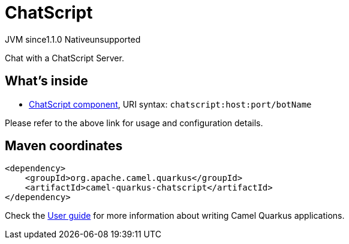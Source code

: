// Do not edit directly!
// This file was generated by camel-quarkus-maven-plugin:update-extension-doc-page
= ChatScript
:cq-artifact-id: camel-quarkus-chatscript
:cq-native-supported: false
:cq-status: Preview
:cq-description: Chat with a ChatScript Server.
:cq-deprecated: false
:cq-jvm-since: 1.1.0
:cq-native-since: n/a

[.badges]
[.badge-key]##JVM since##[.badge-supported]##1.1.0## [.badge-key]##Native##[.badge-unsupported]##unsupported##

Chat with a ChatScript Server.

== What's inside

* xref:latest@components::chatscript-component.adoc[ChatScript component], URI syntax: `chatscript:host:port/botName`

Please refer to the above link for usage and configuration details.

== Maven coordinates

[source,xml]
----
<dependency>
    <groupId>org.apache.camel.quarkus</groupId>
    <artifactId>camel-quarkus-chatscript</artifactId>
</dependency>
----

Check the xref:user-guide/index.adoc[User guide] for more information about writing Camel Quarkus applications.
